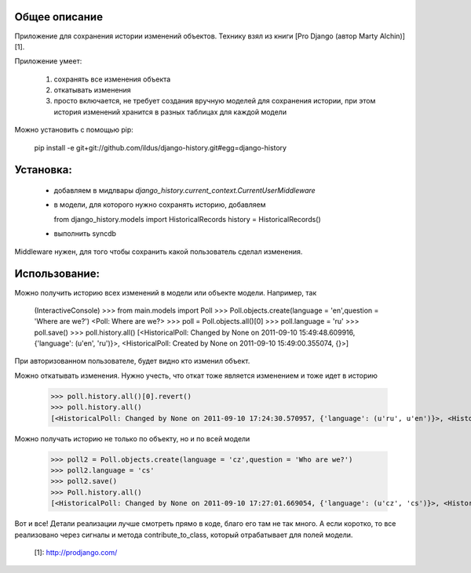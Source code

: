 Общее описание
--------------

Приложение для сохранения истории изменений
объектов. Технику взял из книги [Pro Django (автор Marty Alchin)][1].

Приложение умеет:

  1. сохранять все изменения объекта 
  2. откатывать изменения 
  3. просто включается, не требует создания вручную моделей для сохранения истории, при этом история изменений хранится в разных таблицах для каждой модели 

Можно установить с помощью pip:

    pip install -e git+git://github.com/ildus/django-history.git#egg=django-history

Установка:
----------

  * добавляем в мидлвары `django_history.current_context.CurrentUserMiddleware`
  * в модели, для которого нужно сохранять историю, добавляем   
  
    
    from django_history.models import HistoricalRecords
    history = HistoricalRecords()

  * выполнить syncdb 

  
Middleware нужен, для того чтобы сохранить какой пользователь сделал
изменения.

Использование:
--------------

Можно получить историю всех изменений в модели или объекте модели. Например,
так

    (InteractiveConsole)
    >>> from main.models import Poll
    >>> Poll.objects.create(language = 'en',question = 'Where are we?')
    <Poll: Where are we?>
    >>> poll = Poll.objects.all()[0]
    >>> poll.language = 'ru'
    >>> poll.save()
    >>> poll.history.all()
    [<HistoricalPoll: Changed by None on 2011-09-10 15:49:48.609916, {'language': (u'en', 'ru')}>, <HistoricalPoll: Created by None on 2011-09-10 15:49:00.355074, {}>]
    
При авторизованном пользователе, будет видно кто изменил объект.

Можно откатывать изменения. Нужно учесть, что откат тоже является изменением и
тоже идет в историю

    >>> poll.history.all()[0].revert()
    >>> poll.history.all()
    [<HistoricalPoll: Changed by None on 2011-09-10 17:24:30.570957, {'language': (u'ru', u'en')}>, <HistoricalPoll: Created by None on 2011-09-10 15:49:00.355074, {}>]
    
Можно получать историю не только по объекту, но и по всей модели

    >>> poll2 = Poll.objects.create(language = 'cz',question = 'Who are we?')
    >>> poll2.language = 'cs'
    >>> poll2.save()
    >>> Poll.history.all()
    [<HistoricalPoll: Changed by None on 2011-09-10 17:27:01.669054, {'language': (u'cz', 'cs')}>, <HistoricalPoll: Created by None on 2011-09-10 17:26:30.827953, {}>, <HistoricalPoll: Created by None on 2011-09-10 17:25:57.839304, {}>, <HistoricalPoll: Changed by None on 2011-09-10 17:24:30.570957, {'language': (u'ru', u'en')}>, <HistoricalPoll: Created by None on 2011-09-10 15:49:00.355074, {}>]
    
Вот и все! Детали реализации лучше смотреть прямо в коде, благо его там не так
много. А если коротко, то все реализовано через сигналы и метода
contribute_to_class, который отрабатывает для полей модели.

   [1]: http://prodjango.com/

